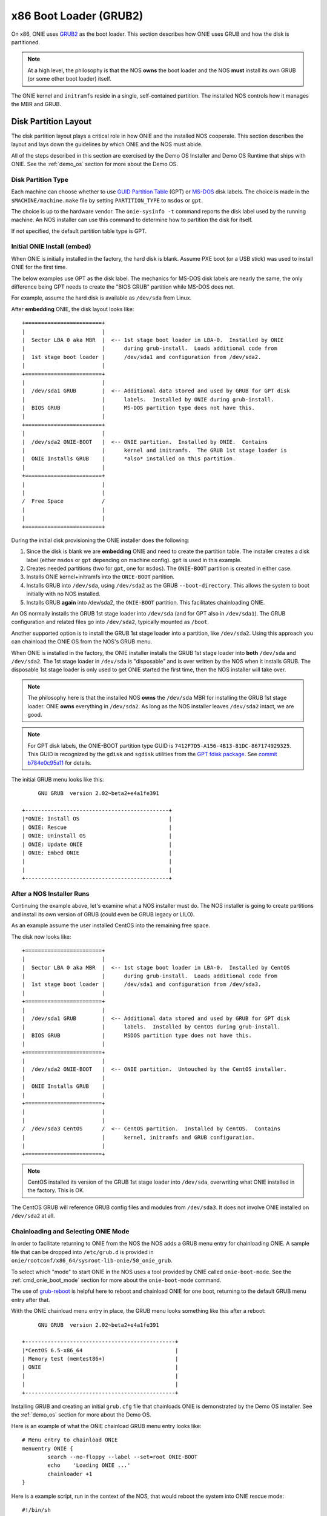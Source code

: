 .. Copyright (C) 2014 Curt Brune <curt@cumulusnetworks.com>
   Copyright (C) 2014 Pete Bratach <pete@cumulusnetworks.com>
   SPDX-License-Identifier:     GPL-2.0

.. _x86_boot_loader:

***********************
x86 Boot Loader (GRUB2)
***********************

On x86, ONIE uses `GRUB2 <http://www.gnu.org/software/grub/>`_
as the boot loader.  This section describes how ONIE uses GRUB and how
the disk is partitioned.

.. note::

  At a high level, the philosophy is that the NOS **owns** the boot
  loader and the NOS **must** install its own GRUB (or some other boot
  loader) itself.

The ONIE kernel and ``initramfs`` reside in a single, self-contained
partition. The installed NOS controls how it manages the MBR and GRUB.

Disk Partition Layout
---------------------

The disk partition layout plays a critical role in how ONIE and the
installed NOS cooperate. This section describes the layout and lays
down the guidelines by which ONIE and the NOS must abide.

All of the steps described in this section are exercised by the Demo
OS Installer and Demo OS Runtime that ships with ONIE.  See the
:ref:`demo_os` section for more about the Demo OS.

Disk Partition Type
===================

Each machine can choose whether to use `GUID Partition Table
<http://en.wikipedia.org/wiki/GUID_Partition_Table>`_ (GPT) or `MS-DOS
<http://en.wikipedia.org/wiki/Master_boot_record>`_ disk labels.  The
choice is made in the ``$MACHINE/machine.make`` file by setting
``PARTITION_TYPE`` to ``msdos`` or ``gpt``.

The choice is up to the hardware vendor.  The ``onie-sysinfo -t``
command reports the disk label used by the running machine.  An NOS
installer can use this command to determine how to partition the disk
for itself.

If not specified, the default partition table type is GPT.

Initial ONIE Install (embed)
============================

When ONIE is initially installed in the factory, the hard disk is
blank.  Assume PXE boot (or a USB stick) was used to install ONIE for
the first time.

The below examples use GPT as the disk label.  The mechanics for MS-DOS
disk labels are nearly the same, the only difference being GPT needs
to create the "BIOS GRUB" partition while MS-DOS does not.

For example, assume the hard disk is available as ``/dev/sda`` from Linux.

After **embedding** ONIE, the disk layout looks like::

  +========================+
  |                        |
  |  Sector LBA 0 aka MBR  |  <-- 1st stage boot loader in LBA-0.  Installed by ONIE
  |                        |      during grub-install.  Loads additional code from
  |  1st stage boot loader |      /dev/sda1 and configuration from /dev/sda2.
  |                        |
  +========================+
  |                        |
  |  /dev/sda1 GRUB        |  <-- Additional data stored and used by GRUB for GPT disk
  |                        |      labels.  Installed by ONIE during grub-install.
  |  BIOS GRUB             |      MS-DOS partition type does not have this.
  |                        |
  +========================+
  |                        |
  |  /dev/sda2 ONIE-BOOT   |  <-- ONIE partition.  Installed by ONIE.  Contains
  |                        |      kernel and initramfs.  The GRUB 1st stage loader is
  |  ONIE Installs GRUB    |      *also* installed on this partition.
  |                        |
  +========================+
  |                        |
  |                        |
  /  Free Space            /
  |                        |
  |                        |
  +========================+

During the initial disk provisioning the ONIE installer does the
following:

#. Since the disk is blank we are **embedding** ONIE and need to
   create the partition table.  The installer creates a disk label (either
   ``msdos`` or ``gpt`` depending on machine config).  ``gpt`` is used in this
   example.

#. Creates needed partitions (two for ``gpt``, one for ``msdos``).  The
   ``ONIE-BOOT`` partition is created in either case.

#. Installs ONIE kernel+initramfs into the ``ONIE-BOOT`` partition.

#. Installs GRUB into ``/dev/sda``, using ``/dev/sda2`` as the GRUB
   ``--boot-directory``.  This allows the system to boot initially
   with no NOS installed.

#. Installs GRUB **again** into /dev/sda2, the ``ONIE-BOOT``
   partition.  This facilitates chainloading ONIE.

An OS normally installs the GRUB 1st stage loader into ``/dev/sda``
(and for GPT also in ``/dev/sda1``).  The GRUB configuration and
related files go into ``/dev/sda2``, typically mounted as ``/boot``.

Another supported option is to install the GRUB 1st stage loader into
a partition, like ``/dev/sda2``.  Using this approach you can
chainload the ONIE OS from the NOS's GRUB menu.

When ONIE is installed in the factory, the ONIE installer installs the
GRUB 1st stage loader into **both** ``/dev/sda`` and ``/dev/sda2``.
The 1st stage loader in ``/dev/sda`` is "disposable" and is over
written by the NOS when it installs GRUB.  The disposable 1st stage
loader is only used to get ONIE started the first time, then the NOS
installer will take over.

.. note::

  The philosophy here is that the installed NOS **owns** the
  ``/dev/sda`` MBR for installing the GRUB 1st stage loader.  ONIE
  **owns** everything in ``/dev/sda2``.  As long as the NOS installer
  leaves ``/dev/sda2`` intact, we are good.

.. note::

  For GPT disk labels, the ONIE-BOOT partition type GUID is
  ``7412F7D5-A156-4B13-81DC-867174929325``.  This GUID is recognized
  by the ``gdisk`` and ``sgdisk`` utilities from the `GPT fdisk
  package <http://www.rodsbooks.com/gdisk/>`_.  See `commit b784e0c95a11
  <http://sourceforge.net/p/gptfdisk/code/ci/b784e0c95a11cdaad05b0f62806114ead678a2b0/>`_
  for details.

The initial GRUB menu looks like this::

       GNU GRUB  version 2.02~beta2+e4a1fe391
  
  +---------------------------------------------+
  |*ONIE: Install OS                            | 
  | ONIE: Rescue                                |
  | ONIE: Uninstall OS                          |
  | ONIE: Update ONIE                           |
  | ONIE: Embed ONIE                            |
  |                                             |
  |                                             |
  +---------------------------------------------+


After a NOS Installer Runs
==========================

Continuing the example above, let's examine what a NOS installer must
do.  The NOS installer is going to create partitions and install its
own version of GRUB (could even be GRUB legacy or LILO).

As an example assume the user installed CentOS into the remaining free
space.

The disk now looks like::

  +========================+
  |                        |
  |  Sector LBA 0 aka MBR  |  <-- 1st stage boot loader in LBA-0.  Installed by CentOS
  |                        |      during grub-install.  Loads additional code from
  |  1st stage boot loader |      /dev/sda1 and configuration from /dev/sda3.
  |                        |
  +========================+
  |                        |
  |  /dev/sda1 GRUB        |  <-- Additional data stored and used by GRUB for GPT disk
  |                        |      labels.  Installed by CentOS during grub-install.
  |  BIOS GRUB             |      MSDOS partition type does not have this.
  |                        |
  +========================+
  |                        |
  |  /dev/sda2 ONIE-BOOT   |  <-- ONIE partition.  Untouched by the CentOS installer.
  |                        |
  |  ONIE Installs GRUB    |
  |                        |
  +========================+
  |                        |
  |                        |
  /  /dev/sda3 CentOS      /  <-- CentOS partition.  Installed by CentOS.  Contains
  |                        |      kernel, initramfs and GRUB configuration.
  |                        |
  +========================+

.. note::

  CentOS installed its version of the GRUB 1st stage loader into
  ``/dev/sda``, overwriting what ONIE installed in the factory.  This
  is OK.

The CentOS GRUB will reference GRUB config files and modules from
``/dev/sda3``.  It does not involve ONIE installed on ``/dev/sda2`` at
all.

Chainloading and Selecting ONIE Mode
====================================

In order to facilitate returning to ONIE from the NOS the NOS adds a
GRUB menu entry for chainloading ONIE.  A sample file that can be
dropped into ``/etc/grub.d`` is provided in
``onie/rootconf/x86_64/sysroot-lib-onie/50_onie_grub``.

To select which "mode" to start ONIE in the NOS uses a tool provided
by ONIE called ``onie-boot-mode``.  See the :ref:`cmd_onie_boot_mode`
section for more about the ``onie-boot-mode`` command.

The use of `grub-reboot <man.he.net/man8/grub-reboot>`_ is helpful
here to reboot and chainload ONIE for one boot, returning to the
default GRUB menu entry after that.

With the ONIE chainload menu entry in place, the GRUB menu looks
something like this after a reboot::

        GNU GRUB  version 2.02~beta2+e4a1fe391
   
   +-----------------------------------------------+
   |*CentOS 6.5-x86_64                             | 
   | Memory test (memtest86+)                      |
   | ONIE                                          |
   |                                               |
   |                                               | 
   +-----------------------------------------------+

Installing GRUB and creating an initial ``grub.cfg`` file that
chainloads ONIE is demonstrated by the Demo OS installer.  See the
:ref:`demo_os` section for more about the Demo OS.

Here is an example of what the ONIE chainload GRUB menu entry looks
like::

  # Menu entry to chainload ONIE
  menuentry ONIE {
          search --no-floppy --label --set=root ONIE-BOOT
          echo    'Loading ONIE ...'
          chainloader +1
  }

Here is a example script, run in the context of the NOS, that would
reboot the system into ONIE rescue mode::

  #!/bin/sh
   
  echo "Rebooting into ONIE rescue mode..."
   
  grub-reboot ONIE
  /mnt/onie-boot/onie/tools/bin/onie-boot-mode -q -o rescue

